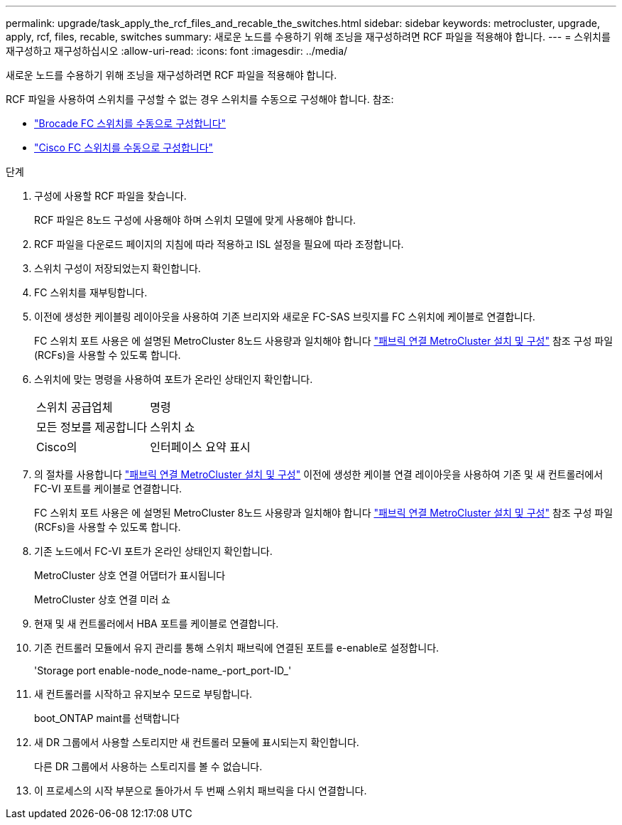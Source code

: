 ---
permalink: upgrade/task_apply_the_rcf_files_and_recable_the_switches.html 
sidebar: sidebar 
keywords: metrocluster, upgrade, apply, rcf, files, recable, switches 
summary: 새로운 노드를 수용하기 위해 조닝을 재구성하려면 RCF 파일을 적용해야 합니다. 
---
= 스위치를 재구성하고 재구성하십시오
:allow-uri-read: 
:icons: font
:imagesdir: ../media/


[role="lead"]
새로운 노드를 수용하기 위해 조닝을 재구성하려면 RCF 파일을 적용해야 합니다.

RCF 파일을 사용하여 스위치를 구성할 수 없는 경우 스위치를 수동으로 구성해야 합니다. 참조:

* link:../install-fc/task_fcsw_brocade_configure_the_brocade_fc_switches_supertask.html["Brocade FC 스위치를 수동으로 구성합니다"]
* link:../install-fc/task_fcsw_cisco_configure_a_cisco_switch_supertask.html["Cisco FC 스위치를 수동으로 구성합니다"]


.단계
. 구성에 사용할 RCF 파일을 찾습니다.
+
RCF 파일은 8노드 구성에 사용해야 하며 스위치 모델에 맞게 사용해야 합니다.

. RCF 파일을 다운로드 페이지의 지침에 따라 적용하고 ISL 설정을 필요에 따라 조정합니다.
. 스위치 구성이 저장되었는지 확인합니다.
. FC 스위치를 재부팅합니다.
. 이전에 생성한 케이블링 레이아웃을 사용하여 기존 브리지와 새로운 FC-SAS 브릿지를 FC 스위치에 케이블로 연결합니다.
+
FC 스위치 포트 사용은 에 설명된 MetroCluster 8노드 사용량과 일치해야 합니다 link:../install-fc/index.html["패브릭 연결 MetroCluster 설치 및 구성"] 참조 구성 파일(RCFs)을 사용할 수 있도록 합니다.

. 스위치에 맞는 명령을 사용하여 포트가 온라인 상태인지 확인합니다.
+
|===


| 스위치 공급업체 | 명령 


 a| 
모든 정보를 제공합니다
 a| 
스위치 쇼



 a| 
Cisco의
 a| 
인터페이스 요약 표시

|===
. 의 절차를 사용합니다 link:../install-fc/index.html["패브릭 연결 MetroCluster 설치 및 구성"] 이전에 생성한 케이블 연결 레이아웃을 사용하여 기존 및 새 컨트롤러에서 FC-VI 포트를 케이블로 연결합니다.
+
FC 스위치 포트 사용은 에 설명된 MetroCluster 8노드 사용량과 일치해야 합니다 link:../install-fc/index.html["패브릭 연결 MetroCluster 설치 및 구성"] 참조 구성 파일(RCFs)을 사용할 수 있도록 합니다.

. 기존 노드에서 FC-VI 포트가 온라인 상태인지 확인합니다.
+
MetroCluster 상호 연결 어댑터가 표시됩니다

+
MetroCluster 상호 연결 미러 쇼

. 현재 및 새 컨트롤러에서 HBA 포트를 케이블로 연결합니다.
. 기존 컨트롤러 모듈에서 유지 관리를 통해 스위치 패브릭에 연결된 포트를 e-enable로 설정합니다.
+
'Storage port enable-node_node-name_-port_port-ID_'

. 새 컨트롤러를 시작하고 유지보수 모드로 부팅합니다.
+
boot_ONTAP maint를 선택합니다

. 새 DR 그룹에서 사용할 스토리지만 새 컨트롤러 모듈에 표시되는지 확인합니다.
+
다른 DR 그룹에서 사용하는 스토리지를 볼 수 없습니다.

. 이 프로세스의 시작 부분으로 돌아가서 두 번째 스위치 패브릭을 다시 연결합니다.

